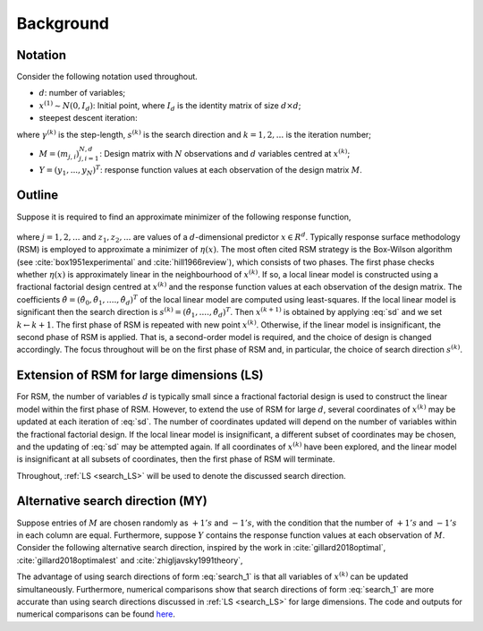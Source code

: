 .. highlight:: rst

.. _styled-numbered-lists:

Background
==========


Notation
---------

Consider the following notation used throughout.

* :math:`d`: number of variables;

* :math:`x^{(1)} \sim N(0, I_d)`: Initial point, where :math:`I_d` is the identity matrix of size :math:`d \times d`;

* steepest descent iteration:

.. math::
    :label: sd

    x^{(k+1)} = x^{(k)} - \gamma^{(k)} s^{(k)},

where :math:`\gamma^{(k)}` is the step-length, :math:`s^{(k)}` is the search direction and :math:`k=1,2,...` is the iteration number;

* :math:`M = (m_{j, i})_{j, i=1}^{N,d}`: Design matrix with :math:`N` observations and :math:`d` variables centred at :math:`x^{(k)}`;

* :math:`Y = (y_1,...,y_N)^T`: response function values at each observation of the design matrix :math:`M`.


Outline
--------

Suppose it is required to find an approximate minimizer of the following response function,

 .. math::
    :label: response

    y_j = \eta(z_j) + \epsilon_j,

where :math:`j = 1,2,...` and :math:`z_1, z_2,...` are values of a :math:`d`-dimensional predictor :math:`x \in R^{d}`.
Typically response surface methodology (RSM) is employed to approximate a minimizer of :math:`\eta(x)`. 
The most often cited RSM strategy is the Box-Wilson algorithm (see :cite:`box1951experimental` and :cite:`hill1966review`), which consists of two phases.
The first phase checks whether :math:`\eta(x)` is approximately linear in the neighbourhood of :math:`x^{(k)}`. If so, a local linear model is constructed
using a fractional factorial design centred at :math:`x^{(k)}` and the response function values at each observation of the design matrix. The coefficients
:math:`\hat{\theta} = (\hat{\theta}_0,\hat{\theta}_1,....,\hat{\theta}_d)^T` of the local linear model are computed using least-squares. If the local linear model is significant then the search direction is
:math:`s^{(k)} = (\hat{\theta}_1,....,\hat{\theta}_d)^T`. Then :math:`x^{(k+1)}` is obtained by applying :eq:`sd` and we set :math:`k \gets k + 1`. The first phase of RSM is repeated with new point :math:`x^{(k)}`.
Otherwise, if the linear model is insignificant, the second phase of RSM is applied.
That is, a second-order model is required, and the choice of design is changed accordingly.
The focus throughout will be on the first phase of RSM and, in particular, the choice of search direction :math:`s^{(k)}`.

.. _search_LS:

Extension of RSM for large dimensions (LS)
--------------------------------------------

For RSM, the number of variables :math:`d` is typically small since a fractional factorial design is used to construct the linear model within the first phase of RSM. 
However, to extend the use of RSM for large :math:`d`, several coordinates of :math:`x^{(k)}` may be updated at each iteration of :eq:`sd`. The number of
coordinates updated will depend on the number of variables within the fractional factorial design. If the local linear model is insignificant, a different subset of
coordinates may be chosen, and the updating of :eq:`sd` may be attempted again. If all coordinates of :math:`x^{(k)}` have been explored, and the linear model is insignificant at
all subsets of coordinates, then the first phase of RSM will terminate.

Throughout, :ref:`LS <search_LS>` will be used to denote the discussed search direction. 

.. _alt_search_1:

Alternative search direction (MY)
------------------------------------------

Suppose entries of :math:`M` are chosen randomly as :math:`+1's` and :math:`-1's`, with the condition that the number of :math:`+1's` and :math:`-1's` in each column are equal.
Furthermore, suppose :math:`Y` contains the response function values at each observation of :math:`M`. Consider the following alternative search direction, inspired by the work in :cite:`gillard2018optimal`, :cite:`gillard2018optimalest` and :cite:`zhigljavsky1991theory`,

.. math::
    :label: search_1

    s^{(k)} = M^TY.

The advantage of using search directions of form :eq:`search_1` is that all variables of :math:`x^{(k)}` can be updated simultaneously. Furthermore, numerical comparisons show that search directions of form
:eq:`search_1` are more accurate than using search directions discussed in :ref:`LS <search_LS>` for large dimensions. The code and outputs for numerical comparisons can be found 
`here <https://github.com/Megscammell/Estimate-of-direction-in-RSM/tree/main/numerical_experiments>`_.
